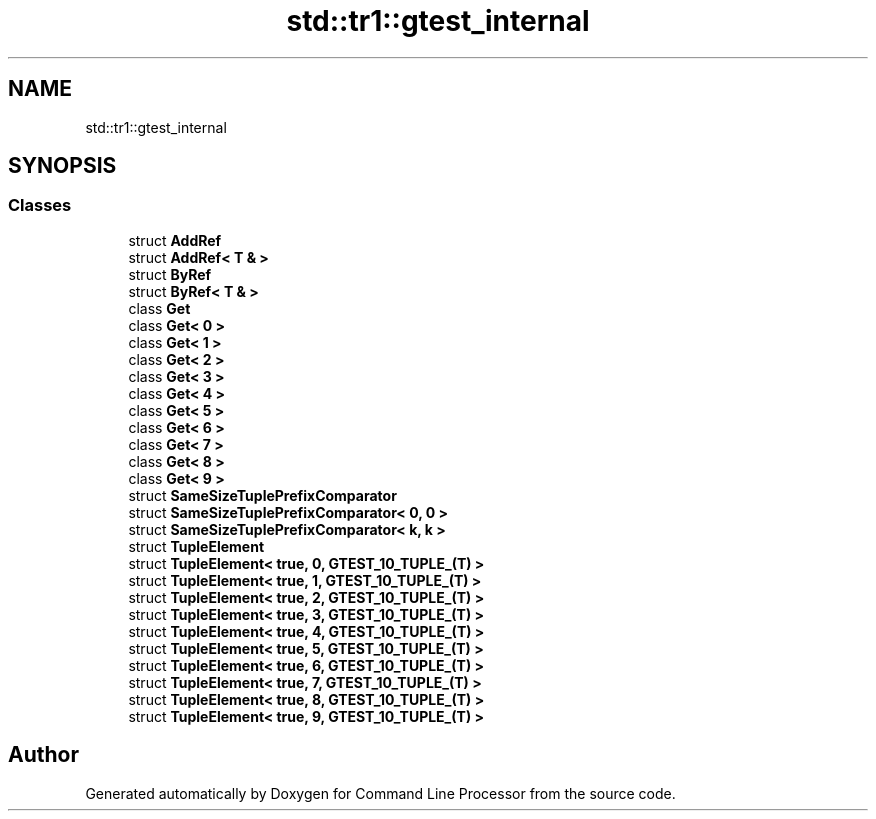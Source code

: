 .TH "std::tr1::gtest_internal" 3 "Mon Nov 8 2021" "Version 0.2.3" "Command Line Processor" \" -*- nroff -*-
.ad l
.nh
.SH NAME
std::tr1::gtest_internal
.SH SYNOPSIS
.br
.PP
.SS "Classes"

.in +1c
.ti -1c
.RI "struct \fBAddRef\fP"
.br
.ti -1c
.RI "struct \fBAddRef< T & >\fP"
.br
.ti -1c
.RI "struct \fBByRef\fP"
.br
.ti -1c
.RI "struct \fBByRef< T & >\fP"
.br
.ti -1c
.RI "class \fBGet\fP"
.br
.ti -1c
.RI "class \fBGet< 0 >\fP"
.br
.ti -1c
.RI "class \fBGet< 1 >\fP"
.br
.ti -1c
.RI "class \fBGet< 2 >\fP"
.br
.ti -1c
.RI "class \fBGet< 3 >\fP"
.br
.ti -1c
.RI "class \fBGet< 4 >\fP"
.br
.ti -1c
.RI "class \fBGet< 5 >\fP"
.br
.ti -1c
.RI "class \fBGet< 6 >\fP"
.br
.ti -1c
.RI "class \fBGet< 7 >\fP"
.br
.ti -1c
.RI "class \fBGet< 8 >\fP"
.br
.ti -1c
.RI "class \fBGet< 9 >\fP"
.br
.ti -1c
.RI "struct \fBSameSizeTuplePrefixComparator\fP"
.br
.ti -1c
.RI "struct \fBSameSizeTuplePrefixComparator< 0, 0 >\fP"
.br
.ti -1c
.RI "struct \fBSameSizeTuplePrefixComparator< k, k >\fP"
.br
.ti -1c
.RI "struct \fBTupleElement\fP"
.br
.ti -1c
.RI "struct \fBTupleElement< true, 0, GTEST_10_TUPLE_(T) >\fP"
.br
.ti -1c
.RI "struct \fBTupleElement< true, 1, GTEST_10_TUPLE_(T) >\fP"
.br
.ti -1c
.RI "struct \fBTupleElement< true, 2, GTEST_10_TUPLE_(T) >\fP"
.br
.ti -1c
.RI "struct \fBTupleElement< true, 3, GTEST_10_TUPLE_(T) >\fP"
.br
.ti -1c
.RI "struct \fBTupleElement< true, 4, GTEST_10_TUPLE_(T) >\fP"
.br
.ti -1c
.RI "struct \fBTupleElement< true, 5, GTEST_10_TUPLE_(T) >\fP"
.br
.ti -1c
.RI "struct \fBTupleElement< true, 6, GTEST_10_TUPLE_(T) >\fP"
.br
.ti -1c
.RI "struct \fBTupleElement< true, 7, GTEST_10_TUPLE_(T) >\fP"
.br
.ti -1c
.RI "struct \fBTupleElement< true, 8, GTEST_10_TUPLE_(T) >\fP"
.br
.ti -1c
.RI "struct \fBTupleElement< true, 9, GTEST_10_TUPLE_(T) >\fP"
.br
.in -1c
.SH "Author"
.PP 
Generated automatically by Doxygen for Command Line Processor from the source code\&.
